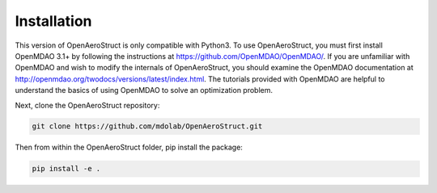 .. _Installation:

Installation
============

This version of OpenAeroStruct is only compatible with Python3.
To use OpenAeroStruct, you must first install OpenMDAO 3.1+ by following the instructions at https://github.com/OpenMDAO/OpenMDAO/.
If you are unfamiliar with OpenMDAO and wish to modify the internals of OpenAeroStruct, you should examine the OpenMDAO documentation at http://openmdao.org/twodocs/versions/latest/index.html. The tutorials provided with OpenMDAO are helpful to understand the basics of using OpenMDAO to solve an optimization problem.

Next, clone the OpenAeroStruct repository:

.. code-block:: bash

    git clone https://github.com/mdolab/OpenAeroStruct.git

Then from within the OpenAeroStruct folder, pip install the package:

.. code-block:: bash

    pip install -e .
